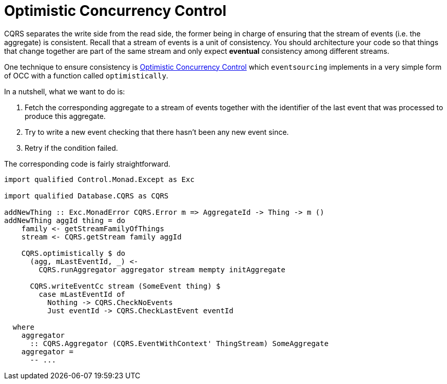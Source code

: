 = Optimistic Concurrency Control

CQRS separates the write side from the read side, the former being in charge of
ensuring that the stream of events (i.e. the aggregate) is consistent. Recall
that a stream of events is a unit of consistency. You should architecture your
code so that things that change together are part of the same stream and only
expect *eventual* consistency among different streams.

One technique to ensure consistency is
link:https://en.wikipedia.org/wiki/Optimistic_concurrency_control[Optimistic Concurrency Control]
which `eventsourcing` implements in a very simple form of OCC with a function
called `optimistically`.

In a nutshell, what we want to do is:

. Fetch the corresponding aggregate to a stream of events together with the
identifier of the last event that was processed to produce this aggregate.
. Try to write a new event checking that there hasn't been any new event since.
. Retry if the condition failed.

The corresponding code is fairly straightforward.

[source,haskell]
----
import qualified Control.Monad.Except as Exc

import qualified Database.CQRS as CQRS

addNewThing :: Exc.MonadError CQRS.Error m => AggregateId -> Thing -> m ()
addNewThing aggId thing = do
    family <- getStreamFamilyOfThings
    stream <- CQRS.getStream family aggId

    CQRS.optimistically $ do
      (agg, mLastEventId, _) <-
        CQRS.runAggregator aggregator stream mempty initAggregate

      CQRS.writeEventCc stream (SomeEvent thing) $
        case mLastEventId of
          Nothing -> CQRS.CheckNoEvents
          Just eventId -> CQRS.CheckLastEvent eventId

  where
    aggregator
      :: CQRS.Aggregator (CQRS.EventWithContext' ThingStream) SomeAggregate
    aggregator =
      -- ...
----
